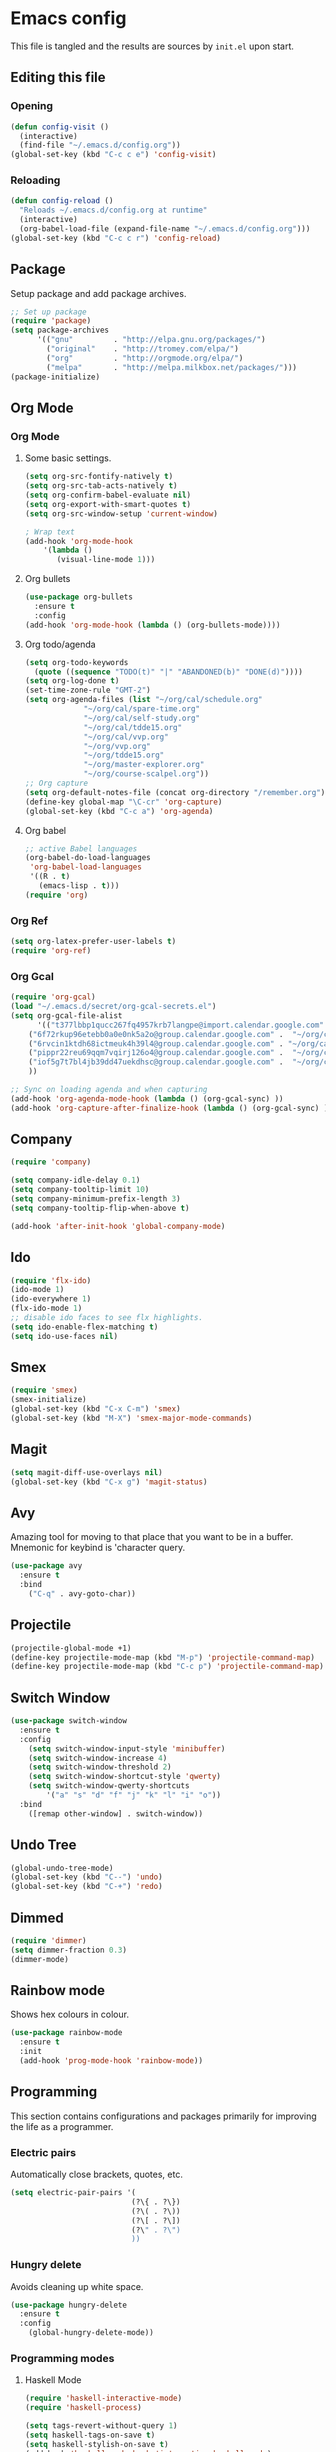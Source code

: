 * Emacs config
  This file is tangled and the results are sources by =init.el= upon start. 

** Editing this file
*** Opening
#+BEGIN_SRC emacs-lisp :tangle yes
(defun config-visit ()
  (interactive)
  (find-file "~/.emacs.d/config.org"))
(global-set-key (kbd "C-c c e") 'config-visit)
#+END_SRC

*** Reloading
#+BEGIN_SRC emacs-lisp :tangle yes
(defun config-reload ()
  "Reloads ~/.emacs.d/config.org at runtime"
  (interactive)
  (org-babel-load-file (expand-file-name "~/.emacs.d/config.org")))
(global-set-key (kbd "C-c c r") 'config-reload)
#+END_SRC

** Package
 Setup package and add package archives.
 #+BEGIN_SRC emacs-lisp :tangle yes
 ;; Set up package 
 (require 'package)
 (setq package-archives
       '(("gnu"         . "http://elpa.gnu.org/packages/")
         ("original"    . "http://tromey.com/elpa/")
         ("org"         . "http://orgmode.org/elpa/")
         ("melpa"       . "http://melpa.milkbox.net/packages/")))
 (package-initialize)
 #+END_SRC
** Org Mode
*** Org Mode
**** Some basic settings.
  #+BEGIN_SRC emacs-lisp :tangle yes
    (setq org-src-fontify-natively t)
    (setq org-src-tab-acts-natively t)
    (setq org-confirm-babel-evaluate nil)
    (setq org-export-with-smart-quotes t)
    (setq org-src-window-setup 'current-window)

    ; Wrap text
    (add-hook 'org-mode-hook
		'(lambda ()
		   (visual-line-mode 1)))

  #+END_SRC
**** Org bullets
  #+BEGIN_SRC emacs-lisp :tangle yes  
    (use-package org-bullets
      :ensure t
      :config
	(add-hook 'org-mode-hook (lambda () (org-bullets-mode))))
  #+END_SRC

**** Org todo/agenda
  #+BEGIN_SRC emacs-lisp :tangle yes
    (setq org-todo-keywords
	  (quote ((sequence "TODO(t)" "|" "ABANDONED(b)" "DONE(d)"))))
    (setq org-log-done t)
    (set-time-zone-rule "GMT-2")
    (setq org-agenda-files (list "~/org/cal/schedule.org"
				 "~/org/cal/spare-time.org"
				 "~/org/cal/self-study.org"
				 "~/org/cal/tdde15.org"
				 "~/org/cal/vvp.org"
				 "~/org/vvp.org"
				 "~/org/tdde15.org"
				 "~/org/master-explorer.org"
				 "~/org/course-scalpel.org"))
    ;; Org capture
    (setq org-default-notes-file (concat org-directory "/remember.org"))
    (define-key global-map "\C-cr" 'org-capture)
    (global-set-key (kbd "C-c a") 'org-agenda)
  #+END_SRC

**** Org babel
  #+BEGIN_SRC emacs-lisp :tangle yes
    ;; active Babel languages
    (org-babel-do-load-languages
     'org-babel-load-languages
     '((R . t)
       (emacs-lisp . t)))
    (require 'org)
 #+END_SRC

*** Org Ref
#+BEGIN_SRC emacs-lisp :tangle  yes
(setq org-latex-prefer-user-labels t)
(require 'org-ref)
#+END_SRC

*** Org Gcal
 #+BEGIN_SRC emacs-lisp :tangle  yes
 (require 'org-gcal)
 (load "~/.emacs.d/secret/org-gcal-secrets.el") 
 (setq org-gcal-file-alist
       '(("t377lbbp1qucc267fq4957krb7langpe@import.calendar.google.com" .  "~/org/cal/schedule.org")
	 ("6f72rkup96etebb0a0e0nk5a2o@group.calendar.google.com" .  "~/org/cal/spare-time.org")
	 ("6rvcin1ktdh68ictmeuk4h39l4@group.calendar.google.com" . "~/org/cal/self-study.org")        
	 ("pippr22reu69qqm7vqirj126o4@group.calendar.google.com" .  "~/org/cal/tdde15.org")
	 ("iof5g7t7bl4jb39dd47uekdhsc@group.calendar.google.com" .  "~/org/cal/vvp.org")
	 ))

 ;; Sync on loading agenda and when capturing
 (add-hook 'org-agenda-mode-hook (lambda () (org-gcal-sync) ))
 (add-hook 'org-capture-after-finalize-hook (lambda () (org-gcal-sync) ))
 #+END_SRC

** Company 
#+BEGIN_SRC emacs-lisp :tangle yes
(require 'company)

(setq company-idle-delay 0.1)
(setq company-tooltip-limit 10)
(setq company-minimum-prefix-length 3)
(setq company-tooltip-flip-when-above t)

(add-hook 'after-init-hook 'global-company-mode)

#+END_SRC

** Ido
#+BEGIN_SRC emacs-lisp :tangle yes
(require 'flx-ido)
(ido-mode 1)
(ido-everywhere 1)
(flx-ido-mode 1)
;; disable ido faces to see flx highlights.
(setq ido-enable-flex-matching t)
(setq ido-use-faces nil)

#+END_SRC

** Smex
#+BEGIN_SRC emacs-lisp :tangle yes
(require 'smex)
(smex-initialize)
(global-set-key (kbd "C-x C-m") 'smex)
(global-set-key (kbd "M-X") 'smex-major-mode-commands)
#+END_SRC

** Magit 
#+BEGIN_SRC emacs-lisp :tangle yes
(setq magit-diff-use-overlays nil)
(global-set-key (kbd "C-x g") 'magit-status)
#+END_SRC

** Avy
Amazing tool for moving to that place that you want to be in a buffer. 
Mnemonic for keybind is 'character query.
#+BEGIN_SRC emacs-lisp :tangle yes
(use-package avy
  :ensure t
  :bind
    ("C-q" . avy-goto-char))
#+END_SRC

** Projectile 
#+BEGIN_SRC emacs-lisp :tangle yes
(projectile-global-mode +1)
(define-key projectile-mode-map (kbd "M-p") 'projectile-command-map)
(define-key projectile-mode-map (kbd "C-c p") 'projectile-command-map)
#+END_SRC

** Switch Window
#+BEGIN_SRC emacs-lisp :tangle yes
(use-package switch-window
  :ensure t
  :config
    (setq switch-window-input-style 'minibuffer)
    (setq switch-window-increase 4)
    (setq switch-window-threshold 2)
    (setq switch-window-shortcut-style 'qwerty)
    (setq switch-window-qwerty-shortcuts
        '("a" "s" "d" "f" "j" "k" "l" "i" "o"))
  :bind
    ([remap other-window] . switch-window))
#+END_SRC
** Undo Tree
#+BEGIN_SRC emacs-lisp :tangle yes
(global-undo-tree-mode)
(global-set-key (kbd "C--") 'undo)
(global-set-key (kbd "C-+") 'redo)
#+END_SRC

** Dimmed
#+BEGIN_SRC emacs-lisp :tangle yes
(require 'dimmer)
(setq dimmer-fraction 0.3)
(dimmer-mode)
#+END_SRC

** Rainbow mode
Shows hex colours in colour.
#+BEGIN_SRC emacs-lisp :tangle yes
(use-package rainbow-mode
  :ensure t
  :init
  (add-hook 'prog-mode-hook 'rainbow-mode))
#+END_SRC
** Programming
This section contains configurations and packages primarily for improving the life as a programmer.
*** Electric pairs
    Automatically close brackets, quotes, etc.
#+BEGIN_SRC emacs-lisp :tangle yes
(setq electric-pair-pairs '(
                           (?\{ . ?\})
                           (?\( . ?\))
                           (?\[ . ?\])
                           (?\" . ?\")
                           ))
#+END_SRC

*** Hungry delete
    Avoids cleaning up white space.                   
 #+BEGIN_SRC emacs-lisp :tangle yes
 (use-package hungry-delete
   :ensure t
   :config
     (global-hungry-delete-mode))
 #+END_SRC
*** Programming modes
**** Haskell Mode
 #+BEGIN_SRC emacs-lisp :tangle yes
 (require 'haskell-interactive-mode)
 (require 'haskell-process)

 (setq tags-revert-without-query 1)
 (setq haskell-tags-on-save t)
 (setq haskell-stylish-on-save t)
 (add-hook 'haskell-mode-hook 'interactive-haskell-mode)

 (custom-set-variables
   '(haskell-process-suggest-remove-import-lines t)
   '(haskell-process-auto-import-loaded-modules t)
   '(haskell-process-log t))
 #+END_SRC
** Dashboard
#+BEGIN_SRC emacs-lisp :tangle yes

#+END_SRC
** Terminal
 Setup =zsh= with quick access keybind.
 #+BEGIN_SRC emacs-lisp :tangle yes
 (defvar term-shell "/bin/zsh")
 (defadvice ansi-term (before force-bash)
   (interactive (list term-shell)))
 (ad-activate 'ansi-term)
 (global-set-key (kbd "<C-return>") 'ansi-term)
 #+END_SRC

** Dashboard
Remove the standard dashboard and add a new cool one.
#+BEGIN_SRC emacs-lisp :tangle yes
(require 'dashboard)
(setq inhibit-startup-screen t)
(dashboard-setup-startup-hook)
(setq initial-buffer-choice (lambda () (get-buffer "*dashboard*")))
(setq dashboard-banner-logo-title "")
(setq dashboard-startup-banner "~/.emacs.d/images/lambda.png")
(add-to-list 'dashboard-items '(agenda) t)
(setq show-week-agenda-p t)
(setq dashboard-items '((recents  . 5)
                        (bookmarks . 5)
			(agenda . 5)
                        (projects . 5)))

#+END_SRC

** Remove clutter
Emacs truly comes with a lot of unnecessary stuff, and that stuff 
has to go for more screen real estate.
#+BEGIN_SRC emacs-lisp :tangle yes
(menu-bar-no-scroll-bar)
(tool-bar-mode 0)
(menu-bar-mode 0)
(set-face-attribute 'vertical-border nil :foreground "#282828")
#+END_SRC

*** Remove mode line 
Yes, even the mode line goes.
#+BEGIN_SRC emacs-lisp :tangle yes
;; See http://bzg.fr/emacs-hide-mode-line.html
(defvar-local hidden-mode-line-mode nil)
(defvar-local hide-mode-line nil)

;; Hide bottom border
(define-minor-mode hidden-mode-line-mode
  "Minor mode to hide the mode-line in the current buffer."
  :init-value nil
  :global nil
  :variable hidden-mode-line-mode
  :group 'editing-basics
  (if hidden-mode-line-mode
      (setq hide-mode-line mode-line-format
            mode-line-format nil)
    (setq mode-line-format hide-mode-line
          hide-mode-line nil))
  (force-mode-line-update)
  ;; Apparently force-mode-line-update is not always enough to
  ;; redisplay the mode-line
  (redraw-display)
  (when (and (called-interactively-p 'interactive)
             hidden-mode-line-mode)
    (run-with-idle-timer
     0 nil 'message
     (concat "Hidden Mode Line Mode enabled.  "
             "Use M-x hidden-mode-line-mode to make the mode-line appear."))))

;; Activate hidden-mode-line-mode for all buffers
(hidden-mode-line-mode 1)
(add-hook 'after-change-major-mode-hook 'hidden-mode-line-mode)
#+END_SRC

** Header line
To not get completely lost in all this real estate the header line gets to
be in charge of telling what file is open and it's save status. To make the spacing look right
a few pixels of fringe is used.
#+BEGIN_SRC emacs-lisp :tangle yes
(defun update-header-line ()
  (if (not (equal (buffer-name) "*dashboard*"))
      (setq header-line-format
	    (concat (propertize " " 'display '((space :align-to 30)))
		    (buffer-name)
		    (if (buffer-modified-p) " - unsaved")))))

(add-hook 'after-change-functions (lambda (&rest args) (update-header-line)))
(add-hook 'buffer-list-update-hook 'update-header-line)
(add-hook 'after-save-hook 'update-header-line)
(fringe-mode '(17 . 17))
#+END_SRC

** Minor tweaks
*** Utf-8
#+BEGIN_SRC emacs-lisp :tangle yes
(setq locale-coding-system 'utf-8)
(set-terminal-coding-system 'utf-8)
(set-keyboard-coding-system 'utf-8)
(set-selection-coding-system 'utf-8)
(prefer-coding-system 'utf-8)
#+END_SRC

*** Stop Emacs littering the hdd with backup files everywhere I go
 Ok fine. It can make backup files, but at one location.
 #+BEGIN_SRC emacs-lisp :tangle yes
 ;; Do not clutter everything with .file~
 (setq backup-directory-alist `(("." . "~/.emacs.d/backups")))
 #+END_SRC

*** Open links in Firefox
 Instead of default chrome.
 #+BEGIN_SRC emacs-lisp :tangle yes
 (setq browse-url-browser-function 'browse-url-firefox
       browse-url-new-window-flag  t)
 #+END_SRC

 #+RESULTS:
 : t

*** Configure cursor
Make the cursor more minimalistic. Since cursors in inactive buffers 
don't work with dimmer, they're not shown. 
#+BEGIN_SRC emacs-lisp :tangle yes
(setq-default cursor-in-non-selected-windows nil)
(blink-cursor-mode 0)
(setq cursor-type 'bar)
; (when window-system (global-hl-line-mode 1))
#+END_SRC

*** Theme
    Darktooth theme <3
#+BEGIN_SRC emacs-lisp :tangle yes
(load-theme 'darktooth t)
#+END_SRC

*** Smoother scrolling
    This makes the buffer content "stream" in and out of focus instead of the default janky jumps.
 #+BEGIN_SRC emacs-lisp :tangle yes
 (setq scroll-conservatively 100)
 #+END_SRC

*** Yes-or-no-prompts
    No need to ever be verbose again. Simplify confirmation prompts.
 #+BEGIN_SRC emacs-lisp :tangle yes
 (defalias 'yes-or-no-p 'y-or-n-p)
 #+END_SRC

*** Ignore bell
 Just to be sure.
 #+BEGIN_SRC emacs-lisp :tangle yes
 (setq ring-bell-function 'ignore)
 #+END_SRC

*** Follow splits
To avoid unnecessary =C-2 C-o= or =C-3 C-o= everytime I split a window.

#+BEGIN_SRC emacs-lisp :tangle yes
(defun split-and-follow-horizontally ()
  (interactive)
  (split-window-below)
  (balance-windows)
  (other-window 1))
(global-set-key (kbd "C-x 2") 'split-and-follow-horizontally)

(defun split-and-follow-vertically ()
  (interactive)
  (split-window-right)
  (balance-windows)
  (other-window 1))
(global-set-key (kbd "C-x 3") 'split-and-follow-vertically)
#+END_SRC

*** Always kill current buffer 
To avoid unnecessary confirmation when doing =C-x k= which I have never used to kill 
a buffer I am not currently in.
#+BEGIN_SRC emacs-lisp :tangle yes
(defun kill-current-buffer ()
  "Kills the current buffer."
  (interactive)
  (kill-buffer (current-buffer)))
(global-set-key (kbd "C-x k") 'kill-current-buffer)
#+END_SRC
*** Custom keybinds
 #+BEGIN_SRC emacs-lisp :tangle yes
 (global-set-key "\C-w" 'backward-kill-word)
 (global-set-key "\C-x\C-k" 'kill-region)
 (global-set-key "\C-c\C-k" 'kill-region)
 #+END_SRC
